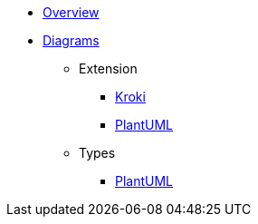 * xref:index.adoc[Overview]
* xref:diagrams.adoc[Diagrams]
** Extension
*** xref:diagrams/extensions/kroki.adoc[Kroki]
*** xref:diagrams/extensions/plantuml.adoc[PlantUML]
** Types
*** xref:diagrams/types/plantuml.adoc[PlantUML]